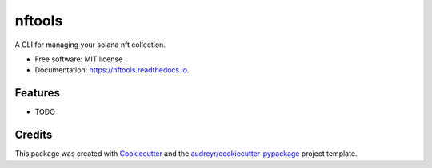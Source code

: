 =======
nftools
=======


.. image:: https://img.shields.io/pypi/v/nftools.svg
        :target: https://pypi.python.org/pypi/nftools

.. image:: https://img.shields.io/travis/akajimeagle/nftools.svg
        :target: https://travis-ci.com/akajimeagle/nftools

.. image:: https://readthedocs.org/projects/nftools/badge/?version=latest
        :target: https://nftools.readthedocs.io/en/latest/?version=latest
        :alt: Documentation Status




A CLI for managing your solana nft collection.


* Free software: MIT license
* Documentation: https://nftools.readthedocs.io.


Features
--------

* TODO

Credits
-------

This package was created with Cookiecutter_ and the `audreyr/cookiecutter-pypackage`_ project template.

.. _Cookiecutter: https://github.com/audreyr/cookiecutter
.. _`audreyr/cookiecutter-pypackage`: https://github.com/audreyr/cookiecutter-pypackage
